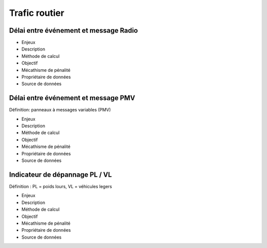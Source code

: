 Trafic routier
===============

Délai entre événement et message Radio
---------------------------------------

* Enjeux
* Description
* Méthode de calcul
* Objectif
* Mécathisme de pénalité
* Propriétaire de données
* Source de données

Délai entre événement et message PMV
-------------------------------------

Définition: panneaux à messages variables (PMV)

* Enjeux
* Description
* Méthode de calcul
* Objectif
* Mécathisme de pénalité
* Propriétaire de données
* Source de données

Indicateur de dépannage PL / VL
--------------------------------

Définition : PL = poids lours, VL = véhicules legers

* Enjeux
* Description
* Méthode de calcul
* Objectif
* Mécathisme de pénalité
* Propriétaire de données
* Source de données
